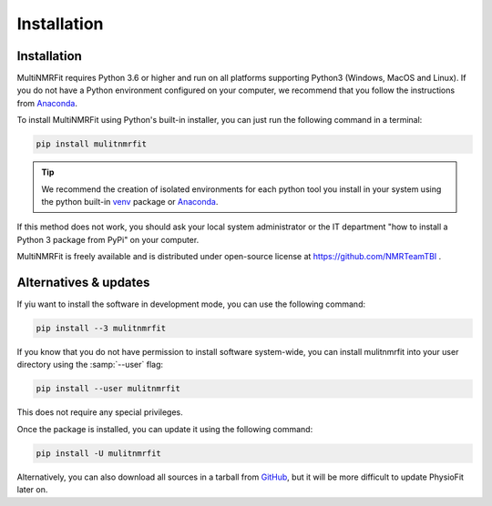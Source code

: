 Installation
============

Installation
-----------------

MultiNMRFit requires Python 3.6 or higher and run on all platforms supporting Python3 (Windows, MacOS and Linux).
If you do not have a Python environment configured on your computer, we recommend that you follow the instructions
from `Anaconda <https://www.anaconda.com/download/>`_.

To install MultiNMRFit using Python's built-in installer, you can just run the following command in a terminal:

.. code-block:: bash

    pip install mulitnmrfit

.. tip::  We recommend the creation of isolated environments for each python tool you install in your system using the python built-in `venv <https://docs.python.org/3/library/venv.html>`_ package or `Anaconda <https://www.anaconda.com/products/individual>`_.

If this method does not work, you should ask your local system administrator or
the IT department "how to install a Python 3 package from PyPi" on your computer.

MultiNMRFit is freely available and is distributed under open-source license at https://github.com/NMRTeamTBI .


Alternatives & updates
----------------------

If yiu want to install the software in development mode, you can use the following command:

.. code-block::

    pip install --3 mulitnmrfit

If you know that you do not have permission to install software system-wide, you can install mulitnmrfit into your user directory using the :samp:`--user` flag:

.. code-block::

    pip install --user mulitnmrfit

This does not require any special privileges.

Once the package is installed, you can update it using the following command:

.. code-block::

    pip install -U mulitnmrfit

Alternatively, you can also download all sources in a tarball from `GitHub <https://github.com/MetaSys-LISBP/PhysioFit>`_,
but it will be more difficult to update PhysioFit later on.